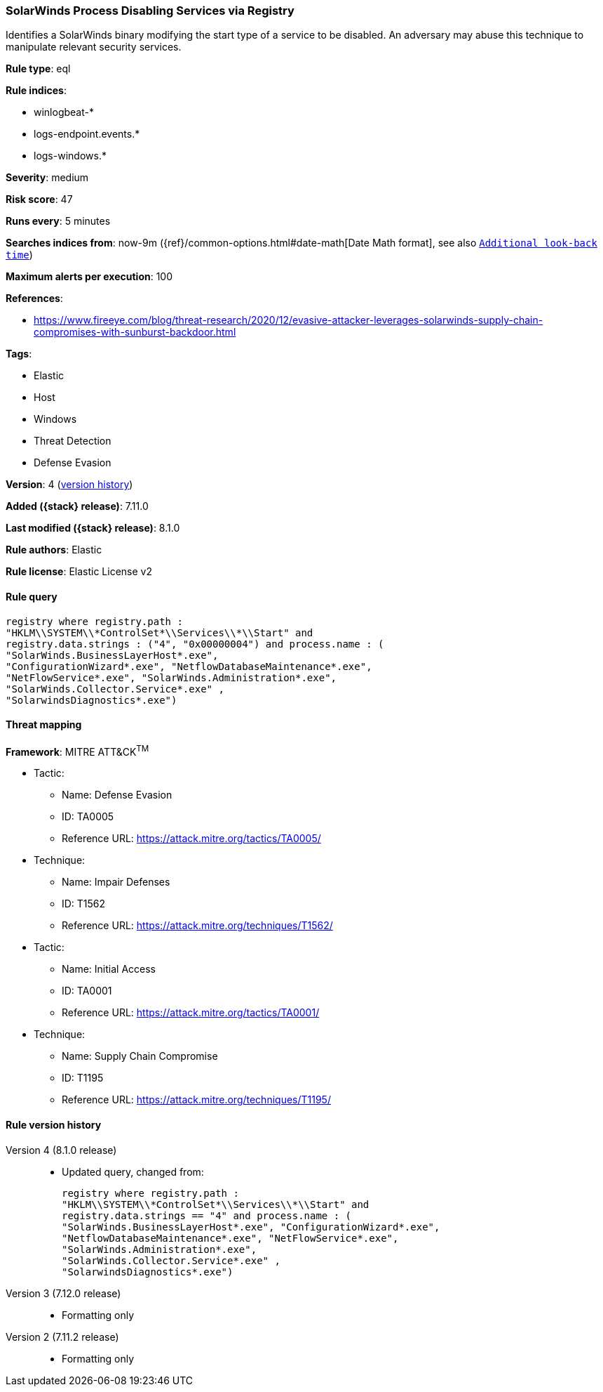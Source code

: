 [[solarwinds-process-disabling-services-via-registry]]
=== SolarWinds Process Disabling Services via Registry

Identifies a SolarWinds binary modifying the start type of a service to be disabled. An adversary may abuse this technique to manipulate relevant security services.

*Rule type*: eql

*Rule indices*:

* winlogbeat-*
* logs-endpoint.events.*
* logs-windows.*

*Severity*: medium

*Risk score*: 47

*Runs every*: 5 minutes

*Searches indices from*: now-9m ({ref}/common-options.html#date-math[Date Math format], see also <<rule-schedule, `Additional look-back time`>>)

*Maximum alerts per execution*: 100

*References*:

* https://www.fireeye.com/blog/threat-research/2020/12/evasive-attacker-leverages-solarwinds-supply-chain-compromises-with-sunburst-backdoor.html

*Tags*:

* Elastic
* Host
* Windows
* Threat Detection
* Defense Evasion

*Version*: 4 (<<solarwinds-process-disabling-services-via-registry-history, version history>>)

*Added ({stack} release)*: 7.11.0

*Last modified ({stack} release)*: 8.1.0

*Rule authors*: Elastic

*Rule license*: Elastic License v2

==== Rule query


[source,js]
----------------------------------
registry where registry.path :
"HKLM\\SYSTEM\\*ControlSet*\\Services\\*\\Start" and
registry.data.strings : ("4", "0x00000004") and process.name : (
"SolarWinds.BusinessLayerHost*.exe",
"ConfigurationWizard*.exe", "NetflowDatabaseMaintenance*.exe",
"NetFlowService*.exe", "SolarWinds.Administration*.exe",
"SolarWinds.Collector.Service*.exe" ,
"SolarwindsDiagnostics*.exe")
----------------------------------

==== Threat mapping

*Framework*: MITRE ATT&CK^TM^

* Tactic:
** Name: Defense Evasion
** ID: TA0005
** Reference URL: https://attack.mitre.org/tactics/TA0005/
* Technique:
** Name: Impair Defenses
** ID: T1562
** Reference URL: https://attack.mitre.org/techniques/T1562/


* Tactic:
** Name: Initial Access
** ID: TA0001
** Reference URL: https://attack.mitre.org/tactics/TA0001/
* Technique:
** Name: Supply Chain Compromise
** ID: T1195
** Reference URL: https://attack.mitre.org/techniques/T1195/

[[solarwinds-process-disabling-services-via-registry-history]]
==== Rule version history

Version 4 (8.1.0 release)::
* Updated query, changed from:
+
[source, js]
----------------------------------
registry where registry.path :
"HKLM\\SYSTEM\\*ControlSet*\\Services\\*\\Start" and
registry.data.strings == "4" and process.name : (
"SolarWinds.BusinessLayerHost*.exe", "ConfigurationWizard*.exe",
"NetflowDatabaseMaintenance*.exe", "NetFlowService*.exe",
"SolarWinds.Administration*.exe",
"SolarWinds.Collector.Service*.exe" ,
"SolarwindsDiagnostics*.exe")
----------------------------------

Version 3 (7.12.0 release)::
* Formatting only

Version 2 (7.11.2 release)::
* Formatting only

